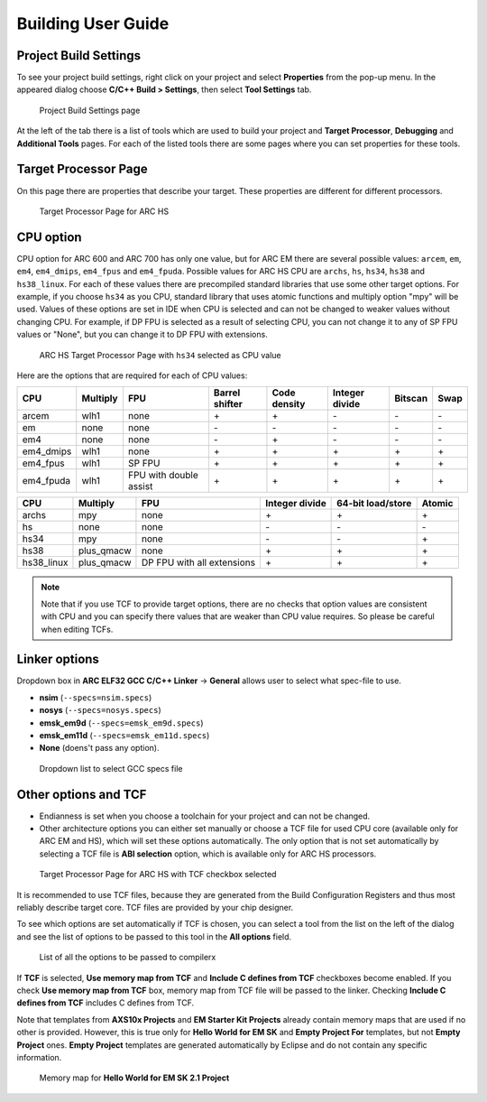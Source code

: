 .. _building-user-guide:

Building User Guide
===================

Project Build Settings
----------------------

To see your project build settings, right click on your project and select
**Properties** from the pop-up menu. In the appeared dialog choose
**C/C++ Build > Settings**, then select **Tool Settings** tab.

.. figure:: images/building/properties.png

   Project Build Settings page

At the left of the tab there is a list of tools which are used to build your
project and **Target Processor**, **Debugging** and **Additional Tools** pages.
For each of the listed tools there are some pages where you can set properties
for these tools.

Target Processor Page
---------------------

On this page there are properties that describe your target. These properties
are different for different processors.

.. figure:: images/building/hs_target_options.png

   Target Processor Page for ARC HS

CPU option
----------

CPU option for ARC 600 and ARC 700 has only one value, but for ARC EM there
are several possible values: ``arcem``, ``em``, ``em4``, ``em4_dmips``, ``em4_fpus``
and ``em4_fpuda``. Possible values for ARC HS CPU are ``archs``, ``hs``, ``hs34``,
``hs38`` and ``hs38_linux``. For each of these values there are precompiled standard
libraries that use some other target options. For example, if you choose ``hs34``
as you CPU, standard library that uses atomic functions and multiply
option "mpy" will be used. Values of these options are set in IDE when CPU is
selected and can not be changed to weaker values without changing CPU. For
example, if DP FPU is selected as a result of selecting CPU, you can not change
it to any of SP FPU values or "None", but you can change it to DP FPU with extensions.

.. figure:: images/building/hs34_selected.png

  ARC HS Target Processor Page with ``hs34`` selected as CPU value

Here are the options that are required for each of CPU values:

.. table::

   ========= ======== ====================== ============== ============ ============== ======= ====
   CPU       Multiply FPU                    Barrel shifter Code density Integer divide Bitscan Swap
   ========= ======== ====================== ============== ============ ============== ======= ====
   arcem     wlh1     none                   \+             \+           \-             \-      \-
   em        none     none                   \-             \-           \-             \-      \-
   em4       none     none                   \-             \+           \-             \-      \-
   em4_dmips wlh1     none                   \+             \+           \+             \+      \+
   em4_fpus  wlh1     SP FPU                 \+             \+           \+             \+      \+
   em4_fpuda wlh1     FPU with double assist \+             \+           \+             \+      \+
   ========= ======== ====================== ============== ============ ============== ======= ====

.. table::

   ========== ========== ========================== ============== ================= ======
   CPU        Multiply   FPU                        Integer divide 64-bit load/store Atomic
   ========== ========== ========================== ============== ================= ======
   archs      mpy        none                       \+             \+                \+
   hs         none       none                       \-             \-                \-
   hs34       mpy        none                       \-             \-                \+
   hs38       plus_qmacw none                       \+             \+                \+
   hs38_linux plus_qmacw DP FPU with all extensions \+             \+                \+
   ========== ========== ========================== ============== ================= ======

.. note::

   Note that if you use TCF to provide target options, there are no checks that
   option values are consistent with CPU and you can specify there values that
   are weaker than CPU value requires. So please be careful when editing TCFs.

Linker options
--------------

Dropdown box in **ARC ELF32 GCC C/C++ Linker** -> **General** allows user to select 
what spec-file to use. 

* **nsim** (``--specs=nsim.specs``)
* **nosys** (``--specs=nosys.specs``)
* **emsk_em9d** (``--specs=emsk_em9d.specs``)
* **emsk_em11d** (``--specs=emsk_em11d.specs``)
* **None** (doens't pass any option).
  
.. figure:: images/building/using_gcc_specs_file.png

   Dropdown list to select GCC specs file
   
Other options and TCF
---------------------

* Endianness is set when you choose a toolchain for your project and can not be
  changed.
* Other architecture options you can either set manually or choose a TCF file
  for used CPU core (available only for ARC EM and HS), which will set these options
  automatically. The only option that is not set automatically by selecting
  a TCF file is **ABI selection** option, which is available only for ARC HS processors.

.. figure:: images/building/target_tcf_selected.png

   Target Processor Page for ARC HS with TCF checkbox selected

It is recommended to use TCF files, because they are generated from the Build
Configuration Registers and thus most reliably describe target core.
TCF files are provided by your chip designer.

To see which options are set automatically if TCF is chosen, you can select a
tool from the list on the left of the dialog and see the list of options to be
passed to this tool in the **All options** field.

.. figure:: images/building/compiler_options_list.png

   List of all the options to be passed to compilerx

If **TCF** is selected, **Use memory map from TCF** and **Include C defines from TCF** checkboxes become enabled.
If you check **Use memory map from TCF** box, memory map from TCF file will be
passed to the linker. Checking **Include C defines from TCF** includes C defines from TCF.

Note that templates from **AXS10x Projects** and **EM Starter Kit Projects**
already contain memory maps that are used if no other is provided. However,
this is true only for **Hello World for EM SK** and **Empty Project For**
templates, but not **Empty Project** ones. **Empty Project** templates are
generated automatically by Eclipse and do not contain any specific information.

.. figure:: images/creating_project/memory_map.png

   Memory map for **Hello World for EM SK 2.1 Project**
